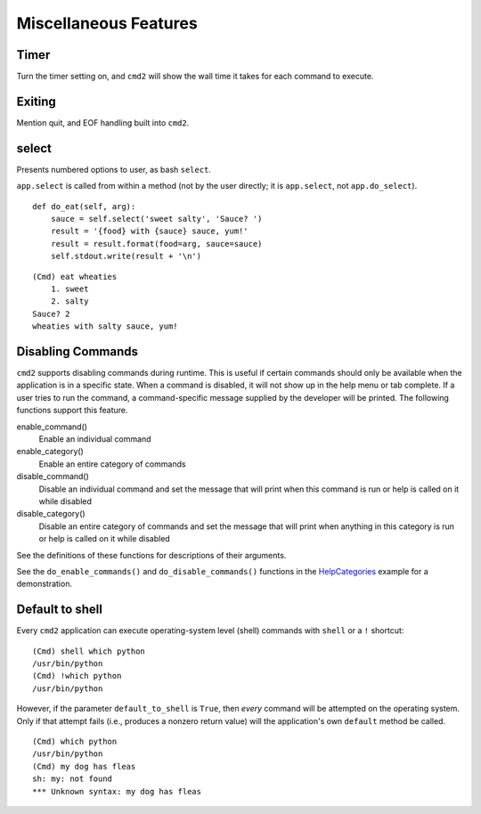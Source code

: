 Miscellaneous Features
======================


Timer
-----

Turn the timer setting on, and ``cmd2`` will show the wall time it takes for
each command to execute.


Exiting
-------

Mention quit, and EOF handling built into ``cmd2``.


select
------

Presents numbered options to user, as bash ``select``.

``app.select`` is called from within a method (not by the user directly; it is
``app.select``, not ``app.do_select``).

.. automethod:: cmd2.Cmd.select
    :noindex:

::

    def do_eat(self, arg):
        sauce = self.select('sweet salty', 'Sauce? ')
        result = '{food} with {sauce} sauce, yum!'
        result = result.format(food=arg, sauce=sauce)
        self.stdout.write(result + '\n')

::

    (Cmd) eat wheaties
        1. sweet
        2. salty
    Sauce? 2
    wheaties with salty sauce, yum!


Disabling Commands
------------------

``cmd2`` supports disabling commands during runtime. This is useful if certain
commands should only be available when the application is in a specific state.
When a command is disabled, it will not show up in the help menu or tab
complete. If a user tries to run the command, a command-specific message
supplied by the developer will be printed. The following functions support this
feature.

enable_command()
    Enable an individual command

enable_category()
    Enable an entire category of commands

disable_command()
    Disable an individual command and set the message that will print when this
    command is run or help is called on it while disabled

disable_category()
    Disable an entire category of commands and set the message that will print
    when anything in this category is run or help is called on it while
    disabled

See the definitions of these functions for descriptions of their arguments.

See the ``do_enable_commands()`` and ``do_disable_commands()`` functions in the
HelpCategories_ example for a demonstration.

.. _HelpCategories: https://github.com/python-cmd2/cmd2/blob/master/examples/help_categories.py


Default to shell
----------------

Every ``cmd2`` application can execute operating-system level (shell) commands
with ``shell`` or a ``!`` shortcut::

  (Cmd) shell which python
  /usr/bin/python
  (Cmd) !which python
  /usr/bin/python

However, if the parameter ``default_to_shell`` is ``True``, then *every*
command will be attempted on the operating system.  Only if that attempt fails
(i.e., produces a nonzero return value) will the application's own ``default``
method be called.

::

  (Cmd) which python
  /usr/bin/python
  (Cmd) my dog has fleas
  sh: my: not found
  *** Unknown syntax: my dog has fleas
